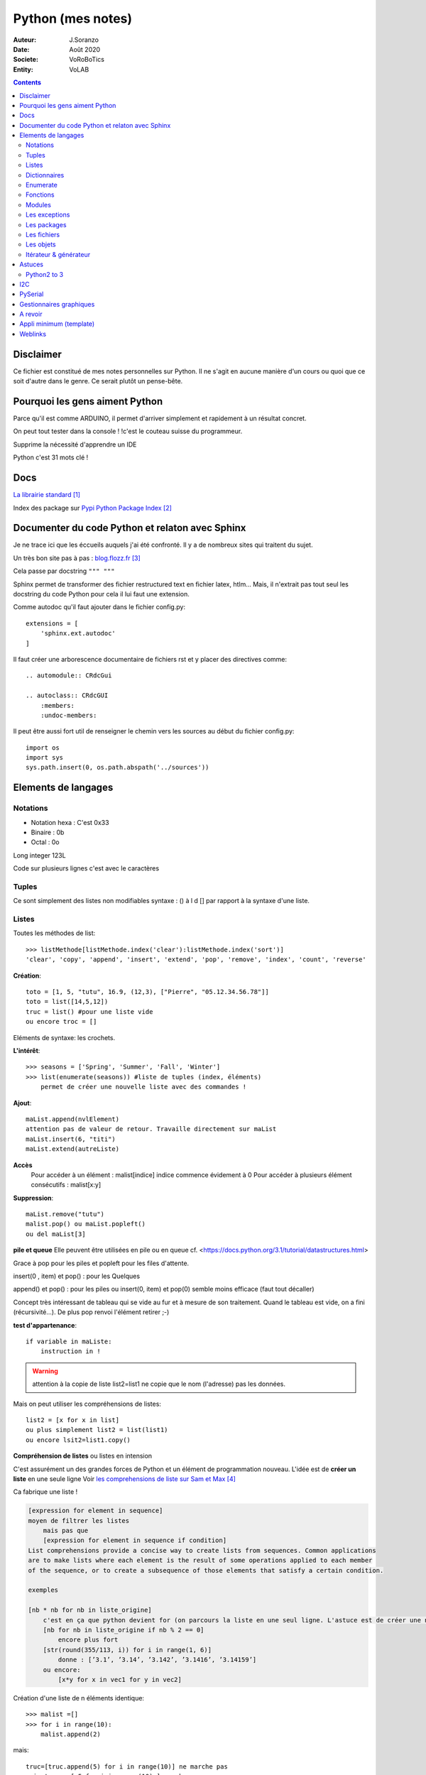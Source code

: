 .. index::
    single: Python

++++++++++++++++++++++++++++++++++++++++++++++++++++++++++++++++++++++++++++++++++++++++++++++++++++
Python (mes notes)
++++++++++++++++++++++++++++++++++++++++++++++++++++++++++++++++++++++++++++++++++++++++++++++++++++

:Auteur: J.Soranzo
:Date: Août 2020
:Societe: VoRoBoTics
:Entity: VoLAB

.. contents::
    :backlinks: top


====================================================================================================
Disclaimer
====================================================================================================
Ce fichier est constitué de mes notes personnelles sur Python. Il ne s'agit en aucune manière d'un
cours ou quoi que ce soit d'autre dans le genre. Ce serait plutôt un pense-bête.

====================================================================================================
Pourquoi les gens aiment Python
====================================================================================================
Parce qu'il est comme ARDUINO, il permet d'arriver simplement et rapidement à un résultat concret.

On peut tout tester dans la console ! !c'est le couteau suisse du programmeur.

Supprime la nécessité d'apprendre un IDE

Python c'est 31 mots clé !


====================================================================================================
Docs
====================================================================================================
`La librairie standard`_

.. _`La librairie standard` : https://docs.python.org/3/library/index.html

Index des package sur `Pypi Python Package Index`_

.. _`Pypi Python Package Index` : https://pypi.org/



.. index::
    pair: Python; Documenter du code Python

.. _documenterProjetPython:

====================================================================================================
Documenter du code Python et relaton avec Sphinx
====================================================================================================
Je ne trace ici que les éccueils auquels j'ai été confronté. Il y a de nombreux sites qui traitent
du sujet.

Un très bon site pas à pas : `blog.flozz.fr`_

.. _`blog.flozz.fr` : https://blog.flozz.fr/2020/10/04/documenter-un-projet-python-avec-sphinx/

Cela passe par docstring ``""" """`` 

Sphinx permet de transformer des fichier restructured text en fichier latex, htlm... Mais, il 
n'extrait pas tout seul les docstring du code Python pour cela il lui faut une extension.

Comme autodoc qu'il faut ajouter dans le fichier config.py::

    extensions = [
        'sphinx.ext.autodoc'
    ]

Il faut créer une arborescence documentaire de fichiers rst et y placer des directives comme::

    .. automodule:: CRdcGui

    .. autoclass:: CRdcGUI
        :members:
        :undoc-members:

Il peut être aussi fort util de renseigner le chemin vers les sources au début du fichier config.py::

    import os
    import sys
    sys.path.insert(0, os.path.abspath('../sources'))

====================================================================================================
Elements de langages
====================================================================================================
Notations
====================================================================================================
- Notation hexa : C'est 0x33
- Binaire : 0b
- Octal : 0o

Long integer 123L

Code sur plusieurs lignes c'est avec le caractères \


.. index::
    pair: Python;  Tuple

Tuples
====================================================================================================
Ce sont simplement des listes non modifiables syntaxe : 
() à l d [] par rapport à la syntaxe d'une liste.

.. index::
    single: Python;  Liste

Listes
====================================================================================================
Toutes les méthodes de list::

    >>> listMethode[listMethode.index('clear'):listMethode.index('sort')]
    'clear', 'copy', 'append', 'insert', 'extend', 'pop', 'remove', 'index', 'count', 'reverse'

**Création**::

    toto = [1, 5, "tutu", 16.9, (12,3), ["Pierre", "05.12.34.56.78"]]
    toto = list([14,5,12])
    truc = list() #pour une liste vide
    ou encore troc = []

Eléments de syntaxe: les crochets.

**L'intérêt**::

    >>> seasons = ['Spring', 'Summer', 'Fall', 'Winter']
    >>> list(enumerate(seasons)) #liste de tuples (index, éléments)
        permet de créer une nouvelle liste avec des commandes !

**Ajout**::

    maList.append(nvlElement)
    attention pas de valeur de retour. Travaille directement sur maList
    maList.insert(6, "titi")
    maList.extend(autreListe)

**Accès**
    Pour accéder à un élément : malist[indice] indice commence évidement à 0
    Pour accéder à plusieurs élément consécutifs : malist[x:y]


**Suppression**::
    
    maList.remove("tutu")
    malist.pop() ou maList.popleft()
    ou del maList[3]


**pile et queue**
Elle peuvent être utilisées en pile ou en queue cf. <https://docs.python.org/3.1/tutorial/datastructures.html>

Grace à pop pour les piles et popleft pour les files d'attente.

insert(0 , item) et pop() : pour les Quelques

append() et pop() : pour les piles ou insert(0, item) et pop(0) semble moins efficace 
(faut tout décaller)

Concept très intéressant de tableau qui se vide au fur et à mesure de son traitement. Quand le 
tableau est vide, on a fini (récursivité...). De plus pop renvoi l'élément retirer ;-)

**test d'appartenance**::

        if variable in maListe:
            instruction in !

.. warning:: 
    attention à la copie de liste list2=list1 ne copie que le nom (l'adresse) pas les données.

Mais on peut utiliser les compréhensions de listes::

    list2 = [x for x in list]
    ou plus simplement list2 = list(list1)
    ou encore lsit2=list1.copy()

.. index::
    pair: Python;  Compréhension de liste

**Compréhension de listes** ou listes en intension

C'est assurément un des grandes forces de Python et un élément de programmation nouveau.
L'idée est de **créer un liste** en une seule ligne
Voir `les comprehensions de liste sur Sam et Max`_

Ca fabrique une liste !

.. _`les comprehensions de liste sur Sam et Max` : http://sametmax.com/python-love-les-listes-en-intention-partie/


.. code::

    [expression for element in sequence]
    moyen de filtrer les listes
        mais pas que
        [expression for element in sequence if condition]
    List comprehensions provide a concise way to create lists from sequences. Common applications
    are to make lists where each element is the result of some operations applied to each member 
    of the sequence, or to create a subsequence of those elements that satisfy a certain condition.

    exemples

    [nb * nb for nb in liste_origine]
        c'est en ça que python devient for (on parcours la liste en une seul ligne. L'astuce est de créer une nouvelle liste
        [nb for nb in liste_origine if nb % 2 == 0]
            encore plus fort
        [str(round(355/113, i)) for i in range(1, 6)]
            donne : [’3.1’, ’3.14’, ’3.142’, ’3.1416’, ’3.14159’]
        ou encore:
            [x*y for x in vec1 for y in vec2]

Création d'une liste de n éléments identique::

    >>> malist =[]
    >>> for i in range(10):
        malist.append(2)

mais::

    truc=[truc.append(5) for i in range(10)] ne marche pas
    mais truc = [ 5 for i in range(10) ] marche

**Remarque** : le for element in sequence est le même que dans la syntaxe d'une boucle for.
On peut considérer la compréhension de liste comme une boucle for condensée.

**Astuce**

- lire les compréhension de liste de la droite vers la gauche.
- maliste.append([1,2,5]) n'ajoute qu'un seul élément à la liste qui est [1,2,5]
- en revanche maliste **+=** [2,3,5] fonctionne et ajoute 3 élément à la liste ou .extend()
- la longueur de la liste malist.len() n'existe pas il faut faire len(list)
- maliste.append(2,3,5) ne fonctionne pas

**Liste et paramètres de fonction**
la syntaxe au niveau definition est ::

    def fonction(*parametres):

la fonction reçoit un tuple des paramètres.

L'appel d'une telle fonction peut se faire fonction( 1, 3, 6) ou fonction(\*malisteDeParametres)

Cela est réservé au paramètres non mommés et on peut combiner des paramètre et une liste.
La liste doit se trouver en dernier ainsi que des parmaètres nommés qui se trouveront après.



**enumerate**
Voir `Enumerate`_

.. index::
    pair: Python;  Dictionnaire

Dictionnaires
====================================================================================================
`Doc officielle sur les dictionnaires`_

.. _`Doc officielle sur les dictionnaires` : https://docs.python.org/3.1/tutorial/datastructures.html#dictionaries

Mot clé : dict, création: maVar = dict()

Eléments de syntaxe: les accolades et les :

On peut aussi créer des dictionnaires déjà remplis ::

    placard = {"chemise":3, "pantalon":6, "tee-shirt":7} - on notera les accolades

Remplissage : maVar[ clé ] = valeur

Clé et valeur peuvent être de tout type (y compris des tuples par exemple et y compris dans 
le même dictionnaire).

Exemple::

    dico['a',0]="toto" on note que les parenthèses du tuple sont facultatives
    >>> mon_dictionnaire["pseudo"] = "Prolixe"
    >>> mon_dictionnaire["mot de passe"] = "*"
    >>> mon_dictionnaire
    {'mot de passe': '*', 'pseudo': 'Prolixe'}
        
        la clé est par conception unique
            maVar[ "ici" ] = 234
            ...
            puis maVar[ "ici" ] = 'RESTE'
                Reste ecrase 234.

{ 'banane', 'pomme', 'citron' } n'est pas un dictionnaire sans valeurs. C'est un set ou ensemble.
A la différence des liste, il ne peu contenir 2 fois la même valeur.

**Les dictionnaires peuvent servir de paramètre nommés d'une fonction** comme les listes pour les 
paramètres non nommés.

[ a for a in dico.keys()] donne la liste des clés

[ a for a in dico.items()] donne une **liste de tupple** et pas un dictionnaire::

    {'NADIA': 0, 'JOJO': 14}
    [('NADIA', 0), ('JOJO', 14)]

.. index::
    single: Python; Enumerate

Enumerate
====================================================================================================
C'est un mot clé et une fonction qui retourne un tuple(indice, valeur) et qui s'applique à tous
les itérators.

Différence::

    lsie = [12,35,'rien',65.3]
    >>> for elt in lsie:
    	print(elt)
	
    12
    35
    rien
    65.3
    >>> for elt in enumerate(lsie):
        print(elt)
     
    (0, 12)
    (1, 35)
    (2, 'rien')
    (3, 65.3)
    >>>


.. index::
    pair: Python;  Fonctions

Fonctions
====================================================================================================
Syntaxe::

    def fonctionName(parametres, param = defValue) :
        return a, b, c,d

Les fonction peuvent retourner plusieurs valeurs.

Pas de surcharge

.. index::
    pair: Python;  Lambda

**fonction lambda** ? f = lambda x: x * x

Intérêt ? Ecrire du code plus concis.

lambda est un mot clé

`les fonctions lambda sur developpez`_

sur open classroom `meilleur explication de la fonction lambda sur Openclassroom`_

`Exemple du tri avec une lambda sur Openclassroom`_

En résumé: on met dans une variable une fonction pour pouvoir l'appeler ensuite sauf qu'on ne donne
pas de nom à la fonction.

Fonctions avec nombre paramètre indéterminé::

    def fonction_inconnue(*parametres):
        *parametre défini un tuple (rien à voir avec les pointeurs ?!
        on peut mixer
            def fonction_inconnue(nom, prenom, *commentaires):
    >>> def fonction_inconnue(*parametres):
    ...     """Test d'une fonction pouvant être appelée avec un nombre variable de paramètres"""
    ...     
    ...     print("J'ai reçu : {}.".format(parametres))
    ... 
    >>> fonction_inconnue() # On appelle la fonction sans paramètre
    J'ai reçu : ().
    >>> fonction_inconnue(33)
    J'ai reçu : (33,).
    >>> fonction_inconnue('a', 'e', 'f')
    J'ai reçu : ('a', 'e', 'f').
    >>> var = 3.5
    >>> fonction_inconnue(var, [4], "...")
    J'ai reçu : (3.5, [4], '...').
    >>>

Une liste peu devenir paramètres d'une fonction, Achement puissant::

    >>> liste_des_parametres = [1, 4, 9, 16, 25, 36]
    >>> print(*liste_des_parametres)

.. index::
    pair: Python; Décorateurs

**Les décorateurs**

Pour schématiser, une fonction modifiée par un décorateur ne s'exécutera pas elle-même mais 
appellera le décorateur. C'est au décorateur de décider s'il veut exécuter la fonction 
et dans quelles conditions. (from *openclassroom*). C'est un moyen simple de modifier le 
comportement d'une fonction. Un décorateur est une fonction (qu'il faut donc définir de la même 
manière qu'une autre fonction) qui est appelé avant l'appel de la fonction elle-même. Il se place
juste une ligne avant la définition de la fonction et est précédé par @.

On peut créer des décorateurs qui accepte des paramètres et dans ce cas on atteint vite 3 niveaux
de définition de fonctions imbriquées. Cf. OpenClassromm

Autres `explication très détaillée par Simeon Franklin`_ en anglais.

partial() appartient functool

super() sujet : class, hiérarchie

Permet d'appeler explicitement une méthode de la classe mère si celle-ci est redéfinie 
dans  la classe fille. Par exemple init


.. _`les fonctions lambda sur developpez` : https://python.developpez.com/cours/DiveIntoPython/php/frdiveintopython/power_of_introspection/lambda_functions.php

.. _`meilleur explication de la fonction lambda sur Openclassroom` : https://openclassrooms.com/courses/apprenez-a-programmer-en-python/pas-a-pas-vers-la-modularite-1-2#/id/r-231371

.. _`Exemple du tri avec une lambda sur Openclassroom` : https://openclassrooms.com/courses/apprenez-a-programmer-en-python/parenthese-sur-le-tri-en-python#/id/r-2233424

.. _`explication très détaillée par Simeon Franklin` : http://simeonfranklin.com/blog/2012/jul/1/python-decorators-in-12-steps/

----------------------------------------------------------------------------------------------------

.. index::
    pair: Python; Modules

Modules
====================================================================================================
C'est tout simplement un fichier .py qui contient des variables, des fonctions ou des classes.


.. index::
    pair: Python; import

Plusieurs mots clés sont associés à la notion de module::

    from
    import
    as


Plusieurs syntaxes sont possible::

    import maths
    from maths import sqr
    import maths as mathematiques
    from myModule import *
        importe  myModule dans l'espace de nom principal
        Si myModule est un package alors les noms des modules qu'il contient sont créés dans
        l'espace des noms courants ainsi que les noms de ses sous-packages mais pas de leurs modules
        respectifs.
    import crée un espace de nom (*from OpenClassroom*)


**Astuce**::

    diff entre import os et from os import *
    dns le premier on est obligé de mettre os.fonction()
    dns le second cas les fonctions font parties de l'espace de noms courant.
    Mais quand il s'agit d'un package avec des sous package
        from PyQt5.QtWidgets import QApplication,QWidget




Faire un test de module dans le module-même::

    if __name__ == "__main__":
 	    code à executer

Le code qui suit cette ligne n'est exécuté que si la condition est vrai. En d'autres termes
si le module est programme principal et non issu d'un import.

On peut intégrer l'aide dans le module ou dans la fonction::

    """visiblement en plaçant le texte en début de bloc (par exemple just entre le nom de la 
    fonction et le reste du code et en encadrant le texte avec un tripe double cote"""
    Ou carrément en début de module

    help("nomPackage.nomFonction ou nomPackage")

.. index::
    pair: Python; doctest

On peut même intégrer un test automatique cf. doctest.
The doctestmodule makes unit testing as simple and painless as possible. To use it all
we need to do is add examples to our docstrings, showing what we would type into the
interactive Python interpreter (or IDLE) and what response we expect back.

**A revoir** 24/08/2020

----------------------------------------------------------------------------------------------------

.. index::
    pair: Python; Exception

Les exceptions
====================================================================================================
On peut intercepter les erreurs (ou exceptions) levées par notre code grâce aux blocs try except.
La syntaxe d'une assertion est assert test:. Les assertions lèvent une exception AssertionError
si le test échoue.

On peut lever une exception grâce au mot-clé raise suivi du type de l'exception.

Mots clés : try et except (dans sa version la plus basic)

Il est plus que vivement conseillé de préciser un type d'erreur derrière except au risque de 
capturer toutes les exceptions y compris ctrl+c par exemple !

Un grand classique d'utilisation est la saisie de valeur::

    >>> while True:
    ...     try:
    ...         x = int(input("Please enter a number: "))
    ...         break
    ...     except ValueError:
    ...         print("Oops!  That was no valid number.  Try again...")

Il est également possible de faire suivre l ’instruction try de plusieurs blocs except. Chacun
d’entre eux traitant un type d’erreur spécifique::

    except
        Except error_name1:
        Except error_name2:
    else
    finaly
        A finally clause is always executed before leaving the try statement, même s'il y a un
        return dans le bloc
    pass
    assert
        Si le test renvoie True, l'exécution se poursuit normalement. Sinon, une exception
        AssertionError est levée.
        Il faut voir cela comme une affirmation (une assertion) dans si elle n'est pas correcte 
        alors erreur.

Exemples::

    try:
        resultat = numerateur / denominateur
    except NameError:
        print("La variable numerateur ou denominateur n'a pas été définie.")
    except TypeError:
        print("La variable numerateur ou denominateur possède un type incompatible avec la division.")
    except ZeroDivisionError:
        print("La variable denominateur est égale à 0.")
    else:
        print("Le résultat obtenu est", resultat)
    finally:
        # Instruction(s) exécutée(s) qu'il y ait eu des erreurs ou non
    except type_de_l_exception: # Rien ne doit se passer en cas d'erreur
        pass
            annee = input("Saisissez une année supérieure à 0 :")

    try:
        annee = int(annee) # Conversion de l'année
        assert annee > 0
    except ValueError:
        print("Vous n'avez pas saisi un nombre.")
    except AssertionError:
        print("L'année saisie est inférieure ou égale à 0.")

Sortir d'une boucle infinie par une iterruption clavier

.. index::
    pair: Python; package

Les packages
====================================================================================================
Il s'agit tout simplement d'un répertoire de module

On peut importer un pakage entier ou seulement un module dans le package ou seulement une fonction
d'un module dans un package.

::

    from package.fonctions import table
    import tkinter as tk
    from tkinter import messagebox
    from tkinter import ttk

On trouve de nombreux package et fonctions dans C:\Python34\Lib

Un package doit obligatoirement contenir un fichier _init_.py même vide. Ceci n'est plus vrai 
depuis la version 3.3

Liste des package hyper courant:

- random   : fonctions permettant de travailler avec des valeurs aléatoires
- math     : toutes les fonctions utiles pour les opérations mathématiques (cosinus,sinus,exp,etc.)
- sys      : fonctions systèmes
- os       : fonctions permettant d'interagir avec le système d'exploitation
- time     : fonctions permettant de travailler avec le temps
- calendar : fonctions de calendrier
- profile  : fonctions permettant d'analyser l'execution des fonctions
- urllib2  : fonctions permettant de récupérer des informations sur internet
- re       : fonctions permettant de travailler sur des expressions régulières

.. index::
    pair: Python; Fichiers

Les fichiers
====================================================================================================
outres le classique ``fichier = open('gilename', 'atttrib')`` avec comme attribut:

r, w, X, a, b, t, +

X création exclusive, échoue si le fichier exsite déjà. 

+ : ouvre en modification (lecture et écriture)

Il y a aussi la syntaxe::

    with open('file', 'wb') as fichier:

Avantage : pas besoin de close

.. index::
    pair: Python; Pickel

Un mot sur le module **pickel**: il permet la sérialisation de variable (cf doc officielle chapitre
12). Il utilise 2 méthodes : dump et load. C'est très utile pour stocker des variables et les 
recharger par la suite.

Décrit dans `openclassroom pickle`_

.. _`openclassroom pickle` : https://openclassrooms.com/fr/courses/235344-apprenez-a-programmer-en-python/232431-utilisez-des-fichiers#/id/r-232430

Dans tous les exemples que j'ai pu trouvé, on n'y voit jamais qu'une seule variable aussi complexe
soit elle. J'ai lu un post qui disait de regrouper ses variables dans une liste avant de les
sauvegarder

.. index::
    pair: Python; Objets



Les objets
====================================================================================================
classe template::

        class nomClasse: # Définition de notre classe
        """Classe documentation"""
        
            def __init__(self): # Notre méthode constructeur
                """Documentation du constructeur"""
                self.attr1 = valeurInitiale
                
            def methode(self, param1):
                """doc"""
                #code

**Importance** du paramètre self! Il faut mettre son grain de self un peu partout


créer une instance::

    Attention : var = nomclasse ne crée pas d'intance !!!
    var = nomClasse() oui

constructeur::

        def __init__(self, var1, var2...)
            # double underscore init doubleunderscore
            self.attribut1 = var1...

        le constructeur est considéré comme une méthode spéciale au même titre que __dict__
        est un attribut spécial

Méthodes et self::

    on peut appeler une méthode depuis l'objet inctancieé ou depuis sa classe
        a = objet()
    a.methode(autreVar)
    ou objet.methode(a, autreVar)


Ceci provient du fait que les méthdes ne sont pas recopiées dans chaque objet instancé seulement
les attributs sont différents

Méthodes commence toutes avec self comme premier parmètre. Sauf les **méthodes statiques** et 
les **méthodes de classe**

.. index::
    pair: Python; property

**Getteurs et setteurs**: bien que la notion de private n'existe pas, on peut, grace au mot clé 
property créer des accesseurs et mutateurs

Exemple::

    class Personne:
     """Classe définissant une personne caractérisée par :
     - son nom ;
     - son prénom ;
     - son âge ;
     - son lieu de résidence"""
 
     
    def __init__(self, nom, prenom):
        """Constructeur de notre classe"""
        self.nom = nom
        self.prenom = prenom
        self.age = 33
        self._lieu_residence = "Paris" # Notez le souligné _ devant le nom


    def _get_lieu_residence(self):
    """Méthode qui sera appelée quand on souhaitera accéder en lecture
        à l'attribut 'lieu_residence'"""
 
        print("On accède à l'attribut lieu_residence !")
        return self._lieu_residence


     def _set_lieu_residence(self, nouvelle_residence):
        """Méthode appelée quand on souhaite modifier le lieu de résidence"""
        print("Attention, il semble que {} déménage à {}.".format( \
                self.prenom, nouvelle_residence))
        self._lieu_residence = nouvelle_residence


    # On va dire à Python que notre attribut lieu_residence pointe vers une
    # propriété
    lieu_residence = property(_get_lieu_residence, _set_lieu_residence)

Autre façon de déclarer les getteurs et setteurs::

    def _width(self):
        return self.__width
    def _setWidth(self, width):
        # Perform some computation
        self.__width = width
    width = property(fget=_width, fset=_setWidth)
    #on nottera le jeu des doubles __ dans self.__width et sa disparition dans width = property

Property permet de redéfinir un attribut en lui allouant des acesseur et mutateur. Cela permet 
de redéfinir le comportament des attributs sans casser le code utilisateur.

width est redéfini alors qu'à l'extérieur on fait tjrs objet.width

Autre façon de transformer une méthode en propriété: grâce au décorateur **@property**::

    class Position:
    def __init__(self, longitude_deg, latitude_deg):
        self.longitude_deg = longitude_deg
        self.latitude_deg = latitude_deg

    @property
    def longitude(self):
        return self.longitude_deg * math.pi / 180

    Utilisation : position.longitute

.. index::
    pair: Python; Méthode spéciales

**Les méthodes spéciales**:  elles sont encadrées par __

Il en existe pour surcharger la pluspart des opérateurs::

    __add__ pour +
    __gt__ pour > 
    __mul__ pour *
    ...
    +=

La liste complète est énorme <https://www.mindmeister.com/fr/10510492/python-underscore>

Quelques unes parmis les plus intéressantes::

    __init__
    __del__
    __repr__ pour l'affichage de l'objet
    __str__ utilisée lors de la conversion de l'objet en chaîne ;-)
    __getatr__
    __setattr__
    __delattr__
    __iter__
    __next__

Il y a aussi des "buildin functions" qui font le même boulot que ces méthodes::

    getattr(objet, "nom") # Semblable à objet.nom
    setattr(objet, "nom", val) # = objet.nom = val ou objet.__setattr__("nom", val)
    delattr(objet, "nom") # = del objet.nom ou objet.__delattr__("nom")
    hasattr(objet, "nom") # Renvoie True si l'attribut "nom" existe, False sinon

Celles des object conteneurs::

    __getitem__
    __setitem__
    __delitem__
    __contains__
    __len__ équivalent de la fonction len(objet) <=> objet.__len__()

Permette de fournir des métadata également comme::

    __autor__
    __version__
    __licence__

Certaines font vraiment partie du langage et d'autre tiennent plus de la convention de nommage.
c'est le cas de version autor...

L'attribut spécial __dict__. Cet attribut est un dictionnaire qui contient en guise de clés les 
noms des attributs et, en tant que valeurs, les valeurs des attributs.

**Héritage** ``class fifille(maman)``.

Biltin function super()::

    Il est souvent nécessaire d'initialiser un objet
        __init__(self, param1, param2, ...)
        Pour une classe fille c'est pareil et en plus il faut faire appel à l'init de la class mere
        avec
            maman.__init__(self, param1, pram2,...) seulement ceux de la maman
            (les 2 liste de paramètres peuvent être différentes)

        ou avec
            super(fifille, self).__init__(param1, param2...)
            pas de self dans la liste des param de maman !

.. code:: python

    class C(B):
        def method(self, arg):
            super().method(arg)    # This does the same thing as:
            # super(C, self).method(arg)

Fonctions utiles : ``issubclass()`` et ``isinstance()``

**Héritage multiple**: quand une classe hérite de plusieurs classes en parallèle:

``classeFille(mereA, mereB)``

L'héritage permet la surcharge des méthodes.

L'ordre de recherche d'un méthode correspond à l'ordre de déclaration:

- fille
- mere1
- mere1parentes
- mere2
- mere2Parents
- ...

On peut à tout moment préciser la méthode appelée par nomClasse.nomMethode(self,...)


**Simple underscore** pour attributs et méthodes: Python does have a concept of "private"—objects
with names that begin with a single leading underscore are considered to be private. 
As far as methods and instance variables are concerned, their privacy is merely a convention 
that we are invited to respect. And as for modules, private classes and functions, i.e., 
those whose name begins with a leading underscore, are not imported when using the from moduleName
import syntax. Python also has a concept of "very private"—methods and attributes with names that
begin with two leading underscores.

Very private objects are still accessible, but the Python interpreter angles their names to make 
it difficult to access them by mistake.

Il est possible aussi d'avoir des attributs de la class (static). Il faut les déclarer avant le 
constructeur.

On y accède avec le nom de la classe devant : nomClass.attrib1 +=1 pa exemple

Ainsi que des méthode de class avec le mot clé : cls + build in fonction classmethod()

Une méthode de classe a comme premier paramètre cls et pas self. Exemple:

.. code:: python

    class Compteur:     
    """Cette classe possède un attribut de classe qui s'incrémente à chaque     
    fois que l'on crée un objet de ce type"""       
    objets_crees = 0 # Le compteur vaut 0 au départ     
    
    def __init__(self):         
    """À chaque fois qu'on crée un objet, on incrémente le compteur"""
        Compteur.objets_crees += 1     
        
    def combien(cls):         
    """Méthode de classe affichant combien d'objets ont été créés"""
        print("Jusqu'à présent, {} objets ont été créés.".format(cls.objets_crees))

    combien = classmethod(combien)

Pour les méthodes static: ni self, ni cls + utiliser la fonction staticmethod

**Métaclasse** <https://openclassrooms.com/fr/courses/235344-apprenez-a-programmer-en-python/233659-decouvrez-les-metaclasses>

L'idée est créer des classe dynamiquement c'est à dire pendant l'éxécution. 
Fonctionnalité très avancées selon moi




Itérateur & générateur
====================================================================================================

Un itérateur est avant tout une classe qui va être chargé de parcourir l'objet conteneur
: cf. `opencs chapitre sur les boucles for`_

.. _`opencs chapitre sur les boucles for` : https://openclassrooms.com/fr/courses/235344-apprenez-a-programmer-en-python/233261-decouvrez-la-boucle-for


L'itérateur est créé dans la méthode spéciale __iter__ de la classe

Si on veut créer son propre itérateur pour sa propre classe, cela sinifie qu'il faudra créer 
une nouvelle classe dont une instance est retournée pat __iter__.

Donc en général __iter__ fait un ``return monIterator(self)``

L'itérateur a une méthode spéciale __next__. next() ou __next__ lève l'éxception StopIteration 
en fin d'itération.

Il y a 2 fonctions spéciales python associées à ces méthodes : iter() et next().

Un **générateur** est une fonction (ou méthode) qui contient le mot clé spécial yield

`Doc python sur les generator`_

.. _`Doc python sur les generator` : https://docs.python.org/3/glossary.html#term-generator
        
C'est un moyen plus simple de créer et de manipuler des itérateurs

L'avantage du générateur est qu'il n'est pas besoin de créer une class itérateur ni de méthode
__next__ ni de lever l'éxception de fin

Utilisation classique ::

    iter( monGenerator() )
    on peut créer des fonctions générateur indépement de toute classe
        exemple : intervalle(5, 10) renvoi des nombre de 6 à 10

    Les générateurs accepte des co-routines très puissant
        méthodes : .close() et .send()
            y a pas restart

Tout est sur openclassromm, `chapitre sur les boucle for`_

.. _`chapitre sur les boucle for` : https://openclassrooms.com/fr/courses/235344-apprenez-a-programmer-en-python/233261-decouvrez-la-boucle-for#/id/r-233202

Il s'agit d'une fonction très avancée dans leur création.

====================================================================================================
Astuces
====================================================================================================
Python2 to 3
====================================================================================================

.. index::
    single: Python; 2 to 3

`Cheat Sheet: Writing Python 2-3 compatible code`_

.. _`Cheat Sheet: Writing Python 2-3 compatible code` : http://python-future.org/compatible_idioms.html


====================================================================================================
I2C
====================================================================================================

====================================================================================================
PySerial
====================================================================================================
pyserial

`Pas de doc pdf seulement doc en ligne`_ mais un très bon readthedoc à noter que la doc sur 
pythonhosted.org est identique.

pySerial includes a small console based terminal program called Miniterm. It can be started with::

    python -m serial.tools.miniterm <port name> (use option -h to get a listing of all options).

import serial et pas pyserial

Utilisation de la classe Serial du module serial::

    ser=serial.Serial()
    ser.baudrate=19200
    ser.port='COM4'
    ser.open()

    ser.inWaiting() :caractères en attente de réception

**Astuce**::

    ser=serial.Serial()
    ser (dans la console python) permet de voir les paramètres et l'état ouvert/fermé

On peut aussi donner tous les paramètres d'un coup au constructeur Serial. 
Voir `la doc short intro`_

`Frames and protocols for the serial port - in Python`_

.. _`Pas de doc pdf seulement doc en ligne` : https://pyserial.readthedocs.io/en/latest/pyserial.html

.. _`Frames and protocols for the serial port - in Python` : http://eli.thegreenplace.net/2009/08/20/frames-and-protocols-for-the-serial-port-in-python

.. _`la doc short intro` : https://pyserial.readthedocs.io/en/latest/shortintro.html

====================================================================================================
Gestionnaires graphiques
====================================================================================================


====================================================================================================
A revoir
====================================================================================================
`Scrapy`_  : permet de "grater" des page web

.. _`Scrapy` : https://doc.scrapy.org/en/1.2/intro/overview.html

`Python Code Quality: Tools & Best Practices`_

.. _`Python Code Quality: Tools & Best Practices` : https://realpython.com/python-code-quality/

====================================================================================================
Appli minimum (template)
====================================================================================================
Construire ou récupérer un set de template. Appli mini en version avec objet/sans objet avec/sans
Tkinter au total 4 templates.

J'ai déjà un template avec Qt dans::
    
    C:\MountWD\Donnees\ODJ\008_iao_wrk\Python\experimentations\appliMiniPyQt

====================================================================================================
Weblinks
====================================================================================================

.. target-notes::